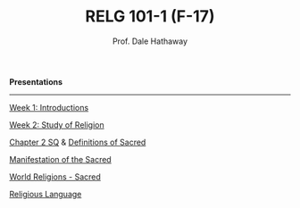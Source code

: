 #+TITLE: RELG 101-1 (F-17)
#+AUTHOR: Prof. Dale Hathaway
#+OPTIONS:     H:2 num:nil toc:nil \n:nil @:t ::t |:t ^:t f:t TeX:t ...
#     H:         set the number of headline levels for export
#     num:       turn on/off section-numbers
#     toc:nil       turn on/off table of contents, or set level limit (integer)

#+HTML_HEAD: <link rel="stylesheet" type="text/css" href="../../css/mystyle.css">

#+BEGIN_CENTER
*Presentations*
#+END_CENTER

------------

[[file:opening-f17.html][Week 1: Introductions]]

[[file:study-of-religion.html][Week 2: Study of Religion]]

[[file:definitions-religion.html][Chapter 2 SQ]] & [[file:definitions-sacred.html][Definitions of Sacred]]

[[file:manifestation-sacred.html][Manifestation of the Sacred]]

[[file:world-religions-sacred.html][World Religions - Sacred]]

[[file:religious-language.html][Religious Language]]
